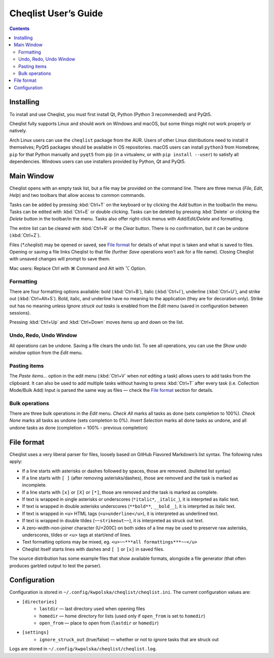 =====================
Cheqlist User’s Guide
=====================

.. contents::

Installing
==========

To install and use Cheqlist, you must first install Qt, Python (Python 3
recommended) and PyQt5.

Cheqlist fully supports Linux and should work on Windows and macOS, but some
things might not work properly or natively.

Arch Linux users can use the ``cheqlist`` package from the AUR. Users of other
Linux distributions need to install it themselves; PyQt5 packages should be
available in OS repositories. macOS users can install ``python3`` from
Homebrew, ``pip`` for that Python manually and ``pyqt5`` from pip (in a
virtualenv, or with ``pip install --user``) to satisfy all dependencies.
Windows users can use installers provided by Python, Qt and PyQt5.

Main Window
===========

Cheqlist opens with an empty task list, but a file may be provided on the
command line. There are three menus (*File*, *Edit*, *Help*) and two toolbars that
allow access to common commands.

Tasks can be added by pressing :kbd:`Ctrl+T` on the keyboard or by clicking the
*Add* button in the toolbar/in the menu. Tasks can be edited with :kbd:`Ctrl+E`
or double clicking. Tasks can be deleted by pressing :kbd:`Delete` or clicking
the *Delete* button in the toolbar/in the menu. Tasks also offer right-click
menus with *Add/Edit/Delete* and formatting.

The entire list can be cleared with :kbd:`Ctrl+R` or the *Clear* button. There
is no confirmation, but it can be undone (:kbd:`Ctrl+Z`).

Files (`*.cheqlist`) may be opened or saved, see `File format`_ for details of what input is
taken and what is saved to files. Opening or saving a file links Cheqlist to
that file (further *Save* operations won’t ask for a file name). Closing
Cheqlist with unsaved changes will prompt to save them.

Mac users: Replace Ctrl with ⌘ Command and Alt with ⌥ Option.

Formatting
----------

There are four formatting options available: bold (:kbd:`Ctrl+B`), italic
(:kbd:`Ctrl+I`), underline (:kbd:`Ctrl+U`), and strike out (:kbd:`Ctrl+Alt+S`).
Bold, italic, and underline have no meaning to the application (they are for
decoration only). Strike out has no meaning unless *Ignore struck out tasks* is
enabled from the *Edit* menu (saved in configuration between sessions).

Pressing :kbd:`Ctrl+Up` and :kbd:`Ctrl+Down` moves items up and down on the list.

Undo, Redo, Undo Window
-----------------------

All operations can be undone. Saving a file clears the undo list. To see all
operations, you can use the *Show undo window* option from the *Edit* menu.

Pasting items
-------------

The *Paste items…* option in the edit menu (:kbd:`Ctrl+V` when *not* editing a
task) allows users to add tasks from the clipboard. It can also be used to add
multiple tasks without having to press :kbd:`Ctrl+T` after every task (i.e.
Collection Mode/Bulk Add) Input is parsed the same way as files — check the
`File format`_ section for details.

Bulk operations
---------------

There are three bulk operations in the *Edit* menu. *Check All* marks all tasks
as done (sets completion to 100%).  *Check None* marks all tasks as undone
(sets completion to 0%). *Invert Selection* marks all done tasks as undone, and
all undone tasks as done (completion = 100% - previous completion)

File format
===========

Cheqlist uses a very liberal parser for files, loosely based on GitHub Flavored
Markdown’s list syntax. The following rules apply:

* If a line starts with asterisks or dashes followed by spaces, those are removed. (bulleted list syntax)
* If a line starts with ``[ ]`` (after removing asterisks/dashes), those are removed and the task is marked as incomplete.
* If a line starts with ``[x]`` or ``[X]`` or ``[*]``, those are removed and the task is marked as complete.
* If text is wrapped in single asterisks or underscores (``*italic*``, ``_italic_``), it is interprted as italic text.
* If text is wrapped in double asterisks underscores (``**bold**``, ``__bold__``), it is interprted as italic text.
* If text is wrapped in ``<u>`` HTML tags (``<u>underline</u>``), it is interpreted as underlined text.
* If text is wrapped in double tildes (``~~strikeout~~``), it is interpreted as struck out text.
* A zero-width-non-joiner character (U+200C) on both sides of a line may be used to preserve raw asterisks, underscores, tildes or <u> tags at start/end of lines.
* Text formatting options may be mixed, eg. ``<u>~~***all formattings***~~</u>``
* Cheqlist itself starts lines with dashes and ``[ ]`` or ``[x]`` in saved files.

The source distribution has some example files that show available formats, alongside a file generator
(that often produces garbled output to test the parser).

Configuration
=============

Configuration is stored in ``~/.config/kwpolska/cheqlist/cheqlist.ini``.
The current configuration values are:

* ``[directories]``
    * ``lastdir`` — last directory used when opening files
    * ``homedir`` — home directory for lists (used only if ``open_from`` is set
      to ``homedir``)
    * ``open_from`` — place to open from (``lastdir`` or ``homedir``)
* ``[settings]``
    * ``ignore_struck_out`` (true/false) — whether or not to ignore tasks that
      are struck out

Logs are stored in ``~/.config/kwpolska/cheqlist/cheqlist.log``.
